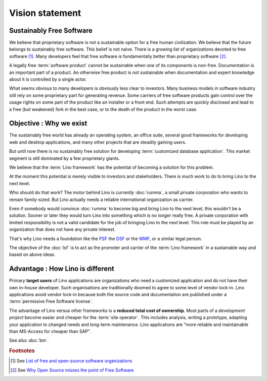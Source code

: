 ================
Vision statement
================

Sustainably Free Software
=========================

We believe that proprietary software is not a sustainable option for a free
human civilization.  We believe that the future belongs to sustainably free
software. This belief is not naive.  There is a growing list of organizations
devoted to free software [#wikipedia1]_. Many developers feel that free software
is fundamentally better than proprietary software [#fsf1]_.


A legally free :term:`software product` cannot be sustainable when one of its
components is non-free. Documentation is an important part of a product. An
otherwise free product is not sustainable when documentation and expert
knowledge about it is controlled by a single actor.

What seems obvious to many developers is obviously less clear to investors.
Many business models in software industry still rely on some proprietary part
for generating revenue. Some carriers of free software products gain control
over the usage rights on some part of the product like an installer or a front
end.  Such attempts are quickly disclosed and lead to a free (but weakened) fork
in the best case, or to the death of the product in the worst case.


Objective : Why we exist
========================

The sustainably free world has already an operating system, an office suite,
several good frameworks for developing web and desktop applications, and many
other projects that are steadily gaining users.

But until now there is no sustainably free solution for developing
:term:`customized database application`. This market segment is still dominated
by a few proprietary giants.

We believe that the :term:`Lino framework` has the potential of becoming a
solution for this problem.

At the moment this potential is merely visible to investors and stakeholders.
There is much work to do to bring Lino to the next level.

Who should do that work? The motor behind Lino is currently :doc:`rumma`, a
small private corporation who wants to remain family-sized. But Lino actually
needs a reliable international organization as carrier.

Even if somebody would convince :doc:`rumma` to become big and bring Lino to the
next level, this wouldn't be a solution. Sooner or later they would turn Lino
into something which is no longer really free. A private corporation with
limited responsibility is not a valid candidate for the job of bringing Lino to
the next level. This role must be played by an organization that does not have
any private interest.

That's why Lino needs a foundation like the `PSF
<https://www.python.org/psf/>`__ the `DSF
<https://www.djangoproject.com/foundation/>`__ or the `WMF
<https://wikimediafoundation.org/>`__, or a similar legal person.

The objective of the :doc:`lsf` is to act as the promoter and carrier of the
:term:`Lino framework` in a sustainable way and based on above ideas.

Advantage : How Lino is different
=================================

Primary **target users** of Lino applications are organizations who need a
customized application and do not have their own in-house developer. Such
organisations are traditionally doomed to agree to some level of vendor
lock-in. Lino applications avoid vendor lock-in because both the source code
and documentation are published under a :term:`permissive Free Software
license`.

The advantage of Lino versus other frameworks is a **reduced total cost of
ownership**. Most parts of a *development project* become easier and cheaper for
the :term:`site operator`. This includes analysis, writing a prototype, adapting your
application to changed needs and long-term maintenance. Lino applications are
"more reliable and maintainable than MS-Access for cheaper than SAP".


See also :doc:`bm`.



.. rubric:: Footnotes

.. [#wikipedia1] See `List of free and open-source software organizations
   <https://en.wikipedia.org/wiki/List_of_free_and_open-source_software_organizations>`__

.. [#fsf1] See `Why Open Source misses the point of Free Software
   <https://www.gnu.org/philosophy/open-source-misses-the-point.html>`__
